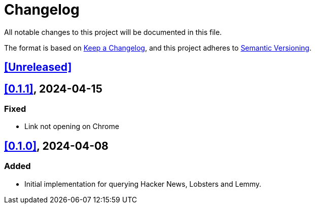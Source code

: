 = Changelog

All notable changes to this project will be documented in this file.

The format is based on https://keepachangelog.com/en/1.1.0/[Keep a Changelog],
and this project adheres to https://semver.org/spec/v2.0.0.html[Semantic Versioning].

== <<Unreleased>>

== <<0.1.1>>, 2024-04-15

=== Fixed

- Link not opening on Chrome

== <<0.1.0>>, 2024-04-08

=== Added

- Initial implementation for querying Hacker News, Lobsters and Lemmy.
